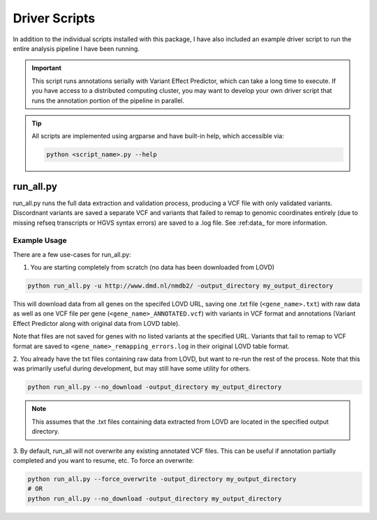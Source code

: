 .. _driver_scripts:

Driver Scripts
==============

In addition to the individual scripts installed with this package, I have also included an example driver script to run
the entire analysis pipeline I have been running.

.. important::
    This script runs annotations serially with Variant Effect Predictor, which can take a long time to execute. If you
    have access to a distributed computing cluster, you may want to develop your own driver script that runs the
    annotation portion of the pipeline in parallel.

.. tip::
    All scripts are implemented using argparse and have built-in help, which accessible via:

    .. code-block:: bash

        python <script_name>.py --help

run_all.py
^^^^^^^^^^
run_all.py runs the full data extraction and validation process, producing a VCF file with only validated variants.
Discordnant variants are saved a separate VCF and variants that failed to remap to genomic coordinates entirely (due to
missing refseq transcripts or HGVS syntax errors) are saved to a .log file. See :ref:data_ for more information.


Example Usage
-------------

There are a few use-cases for run_all.py:

1. You are starting completely from scratch (no data has been downloaded from LOVD)

.. code-block:: bash

    python run_all.py -u http://www.dmd.nl/nmdb2/ -output_directory my_output_directory

This will download data from all genes on the specifed LOVD URL, saving one .txt file (``<gene_name>.txt``) with raw data as
well as one VCF file per gene (``<gene_name>_ANNOTATED.vcf``) with variants in VCF format and annotations (Variant Effect Predictor
along with original data from LOVD table).

Note that files are not saved for genes with no listed variants at the specified URL. Variants that fail to remap to VCF
format are saved to ``<gene_name>_remapping_errors.log`` in their original LOVD table format.

2. You already have the txt files containing raw data from LOVD, but want to re-run the rest of the process. Note that
this was primarily useful during development, but may still have some utility for others.

.. code-block:: bash

    python run_all.py --no_download -output_directory my_output_directory

.. note::
    This assumes that the .txt files containing data extracted from LOVD are located in the specified output directory.

3. By default, run_all will not overwrite any existing annotated VCF files. This can be useful if annotation partially completed
and you want to resume, etc. To force an overwrite:

.. code-block:: bash

    python run_all.py --force_overwrite -output_directory my_output_directory
    # OR
    python run_all.py --no_download -output_directory my_output_directory